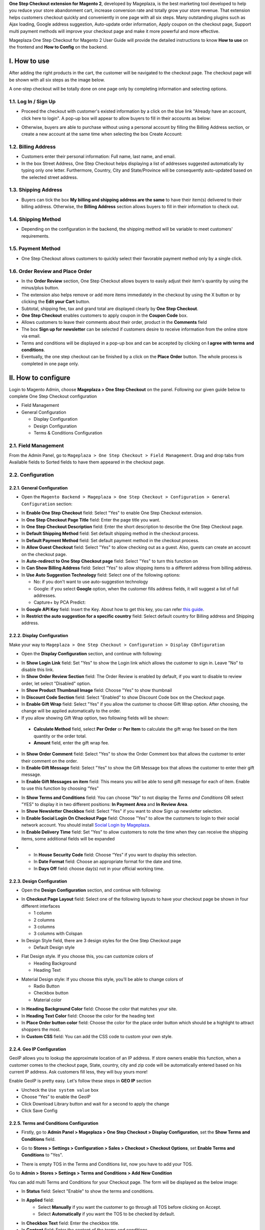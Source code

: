 

**One Step Checkout extension for Magento 2**, developed by Mageplaza, is the best marketing tool developed to help you reduce your store abandonment cart, increase conversion rate and totally grow your store revenue. That extension helps customers checkout quickly and conveniently in one page with all six steps. Many outstanding plugins such as Ajax loading, Google address suggestion, Auto-update order information, Apply coupon on the checkout page, Support multi payment methods will improve your checkout page and make it more powerful and more effective. 


Mageplaza One Step Checkout for Magento 2 User Guide will provide the detailed instructions to know **How to use** on the frontend and **How to Config** on the backend.

I. How to use
-----------

After adding the right products in the cart, the customer will be navigated to the checkout page. The checkout page will be shown with all six steps as the image below.

.. image:: http://imgur.com/rSskloB.jpg

A one-step checkout will be totally done on one page only by completing information and selecting options.

1.1. Log In / Sign Up
^^^^^^^^^^^^^^^^^^

* Proceed the checkout with customer's existed information by a click on the blue link "Already have an account, click here to login". A pop-up box will appear to allow buyers to fill in their accounts as below:
 
.. image::  https://imgur.com/FIxJWVa.jpg

* Otherwise, buyers are able to purchase without using a personal account by filling the Billing Address section, or create a new account at the same time when selecting the box Create Account: 
 
.. image::  https://i.imgur.com/dtOQWQo.png

1.2. Billing Address
^^^^^^^^^^^^^^^^^^

.. image::  https://cdn.mageplaza.com/media/general/GJ1fp1j.png

* Customers enter their personal information: Full name, last name, and email.
* In the box Street Address, One Step Checkout helps displayìng a list of addresses suggested automatically by typing only one letter. Furthermore, Country, City and State/Province will be consequently auto-updated based on the selected street address.

1.3. Shipping Address
^^^^^^^^^^^^^^^^^^

.. image::  https://cdn.mageplaza.com/media/general/Ka6hyFN.png

* Buyers can tick the box **My billing and shipping address are the same** to have their item(s) delivered to their billing address. Otherwise, the **Billing Address** section allows buyers to fill in their information to check out.

1.4. Shipping Method
^^^^^^^^^^^^^^^^^^

.. image::  https://cdn.mageplaza.com/media/general/fnbfXWK.png

* Depending on the configuration in the backend, the shipping method will be variable to meet customers' requirements.

1.5. Payment Method
^^^^^^^^^^^^^^^^^^

.. image::  https://cdn.mageplaza.com/media/general/xTHxbVV.png

* One Step Checkout allows customers to quickly select their favorable payment method only by a single click.

1.6. Order Review and Place Order
^^^^^^^^^^^^^^^^^^^^^^^^^^^^^^^^^^^^

.. image::  https://cdn.mageplaza.com/media/general/img8Qdb.png

* In the **Order Review** section, One Step Checkout allows buyers to easily adjust their item's quantity by using the minus/plus button.
* The extension also helps remove or add more items immediately in the checkout by using the X button or by clicking the **Edit your Cart** button.
* Subtotal, shipping fee, tax and grand total are displayed clearly by **One Step Checkout**.
* **One Step Checkout** enables customers to apply coupon in the **Coupon Code** box.
* Allows customers to leave their comments about their order, product in the **Comments** field
* The box **Sign up for newsletter** can be selected if customers desire to receive information from the online store via email.
  
* Terms and conditions will be displayed in a pop-up box and can be accepted by clicking on **I agree with terms and conditions**.

* Eventually, the one step checkout can be finished by a click on the **Place Order** button. The whole process is completed in one page only.


II. How to configure
----------------

Login to Magento Admin, choose **Mageplaza > One Step Checkout** on the panel. Following our given guide below to complete One Step Checkout configuration

* Field Management
* General Configuration
  
  * Display Configuration
  * Design Configuration
  * Terms & Conditions Configuration

2.1. Field Management
^^^^^^^^^^^^^^^^^^^^^^^^^^^^^^^^^^^^

From the Admin Panel, go to ``Mageplaza > One Step Checkout > Field Management``. Drag and drop tabs from Available fields to Sorted fields to have them appeared in the checkout page.

.. image::  https://cdn.mageplaza.com/media/general/e3ZCVhx.gif


2.2. Configuration
^^^^^^^^^^^^^^^^^^^^^^^^^^^^^^^^^^^^

2.2.1. General Configuration
''''''''''''''''''''''''''''''''''''

* Open the ``Magento Backend > Mageplaza > One Step Checkout > Configuration > General Configuration`` section:

.. image::  https://imgur.com/dKm43da.jpg

* In **Enable One Step Checkout** field: Select "Yes" to enable One Step Checkout extension.
* In **One Step Checkout Page Title** field: Enter the page title you want.
* In **One Step Checkout Description** field: Enter the short description to describe the One Step Checkout page.
* In **Default Shipping Method** field: Set default shipping method in the checkout process.
* In **Default Payment Method** field: Set default payment method in the checkout process.
* In **Allow Guest Checkout** field: Select "Yes" to allow checking out as a guest. Also, guests can create an account on the checkout page.
* In **Auto-redirect to One Step Checkout page** field: Select "Yes" to turn this function on
* In **Can Show Billing Address** field: Select "Yes" to allow shipping items to a different address from billing address.
* In **Use Auto Suggestion Technology** field: Select one of the following options:

  * No: if you don't want to use auto-suggestion technology
  * Google: if you select **Google** option, when the customer fills address fields, it will suggest a list of full addresses.
  * Capture+ by PCA Predict:

* In **Google API Key** field: Insert the Key. About how to get this key, you can refer `this guide <https://developers.google.com/maps/documentation/javascript/get-api-key>`_.

* In **Restrict the auto suggestion for a specific country** field: Select default country for Billing address and Shipping address.

2.2.2. Display Configuration
''''''''''''''''''''''''''''''''''''

Make your way to ``Mageplaza > One Step Checkout > Configuration > Display COnfiguration``

* Open the **Display Configuration** section, and continue with following:

.. image::  http://imgur.com/1qZBwuo.jpg

* In **Show Login Link** field: Set "Yes" to show the Login link which allows the customer to sign in. Leave "No" to disable this link. 
* In **Show Order Review Section** field: The Order Review is enabled by default, if you want to disable to review order, let select "Disabled" option.
* In **Show Product Thumbnail Image** field: Choose "Yes" to show thumbnail 
* In **Discount Code Section** field: Select "Enabled" to show Discount Code box on the Checkout page.
* In **Enable Gift Wrap** field: Select "Yes" if you allow the customer to choose Gift Wrap option. After choosing, the change will be applied automatically to the order.
* If you allow showing Gift Wrap option, two following fields will be shown:

 * **Calculate Method** field, select **Per Order** or **Per Item** to calculate the gift wrap fee based on the item quantity or the order total.
 * **Amount** field, enter the gift wrap fee.
 
* In **Show Order Comment** field: Select "Yes" to show the Order Comment box that allows the customer to enter their comment on the order.
* In **Enable Gift Message** field: Select "Yes" to show the Gift Message box that allows the customer to enter their gift message.
* In **Enable Gift Messages on item** field: This means you will be able to send gift message for each of item. Enable to use this function by choosing “Yes"

.. image:: http://imgur.com/iQ0FOEW.gif

* In **Show Terms and Conditions** field: You can choose "No" to not display the *Terms and Conditions* OR select "YES" to display it in two different positions: **In Payment Area** and **In Review Area**.
* In **Show Newsletter Checkbox** field: Select "Yes" if you want to show Sign up newsletter selection.
* In **Enable Social Login On Checkout Page** field: Choose "Yes" to allow the customers to login to their social network account. You should install `Social Login by Mageplaza <http://www.mageplaza.com/magento-2-social-login-extension>`_.
* In **Enable Delivery Time** field: Set "Yes" to allow customers to note the time when they can receive the shipping items, some additional fields will be expanded 

.. image:: http://imgur.com/QpvpZmH.jpg

*
  * In **House Security Code** field: Choose “Yes” if you want to display this selection.
  * In **Date Format** field: Choose an appropriate format for the date and time.
  * In **Days Off** field: choose day(s) not in your official working time.  
  
2.2.3. Design Configuration
''''''''''''''''''''''''''''''''''''

* Open the **Design Configuration** section, and continue with following:

.. image:: http://imgur.com/473TmyY.jpg 


* In **Checkout Page Layout** field: Select one of the following layouts to have your checkout page be shown in four different interfaces

  * 1 column
  * 2 columns
  * 3 columns
  * 3 columns with Colspan

* In Design Style field, there are 3 design styles for the One Step Checkout page

  * Default Design style 

.. image:: http://imgur.com/OHYrYIO.jpg    

* Flat Design style. If you choose this, you can customize colors of
 
  * Heading Background
  * Heading Text      

.. image:: http://imgur.com/Q3y8zK8.jpg 

* Material Design style: If you choose this style, you’ll be able to change colors of

  * Radio Button
  * Checkbox button
  * Material color
.. image:: http://imgur.com/XxhYtf1.jpg  
  
* In **Heading Background Color** field: Choose the color that matches your site.
* In **Heading Text Color** field: Choose the color for the heading text
* In **Place Order button color** field: Choose the color for the place order button which should be a highlight to attract shoppers the most.
* In **Custom CSS** field: You can add the CSS code to custom your own style.

2.2.4. Geo IP Configuration
''''''''''''''''''''''''''''''''''''

GeoIP allows you to lookup the approximate location of an IP address. If store owners enable this function, when a customer comes to the checkout page, State, country, city and zip code will be automatically entered based on his current IP address. Ask customers fill less, they will buy yours more! 

Enable GeoIP is pretty easy. Let's follow these steps in **GEO IP** section

* Uncheck the ``Use system value`` box
* Choose “Yes” to enable the GeoIP
* Click Download Library button and wait for a second to apply the change
* Click Save Config

.. image:: https://imgur.com/7nREABf.jpg

  
2.2.5. Terms and Conditions Configuration
''''''''''''''''''''''''''''''''''''

* Firstly, go to **Admin Panel > Mageplaza > One Step Checkout > Display Configuration**, set the **Show Terms and Conditions** field.

.. image:: http://imgur.com/va2YlUb.jpg

* Go to **Stores > Settings > Configuration > Sales > Checkout > Checkout Options**, set **Enable Terms and Conditions** to "Yes".

.. image:: http://i.imgur.com/0ELZRPq.png

* There is empty TOS in the Terms and Conditions list, now you have to add your TOS.

Go to **Admin > Stores > Settings > Terms and Conditions > Add New Condition**

.. image:: https://imgur.com/lfwmtIJ.gif

You can add multi Terms and Conditions for your Checkout page. The form will be displayed as the below image:

.. image:: http://imgur.com/WrQhDk8.jpg

* In **Status** field: Select "Enable" to show the terms and conditions.
* In **Applied** field: 
    * Select **Manually** if you want the customer to go through all TOS before clicking on Accept.
    * Select **Automatically** if you want the TOS to be checked by default.
* In **Checkbox Text** field: Enter the checkbox title.
* In **Content** field: Enter the content of the terms and conditions

Finally, choose **Save Condition** to finish.

.. _One Step Checkout extension for Magento 2: https://www.mageplaza.com/magento-2-one-step-checkout-extension/

